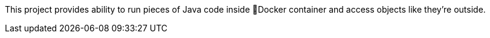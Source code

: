 This project provides ability to run pieces of Java code inside 🐳Docker
container and access objects like they're outside.
